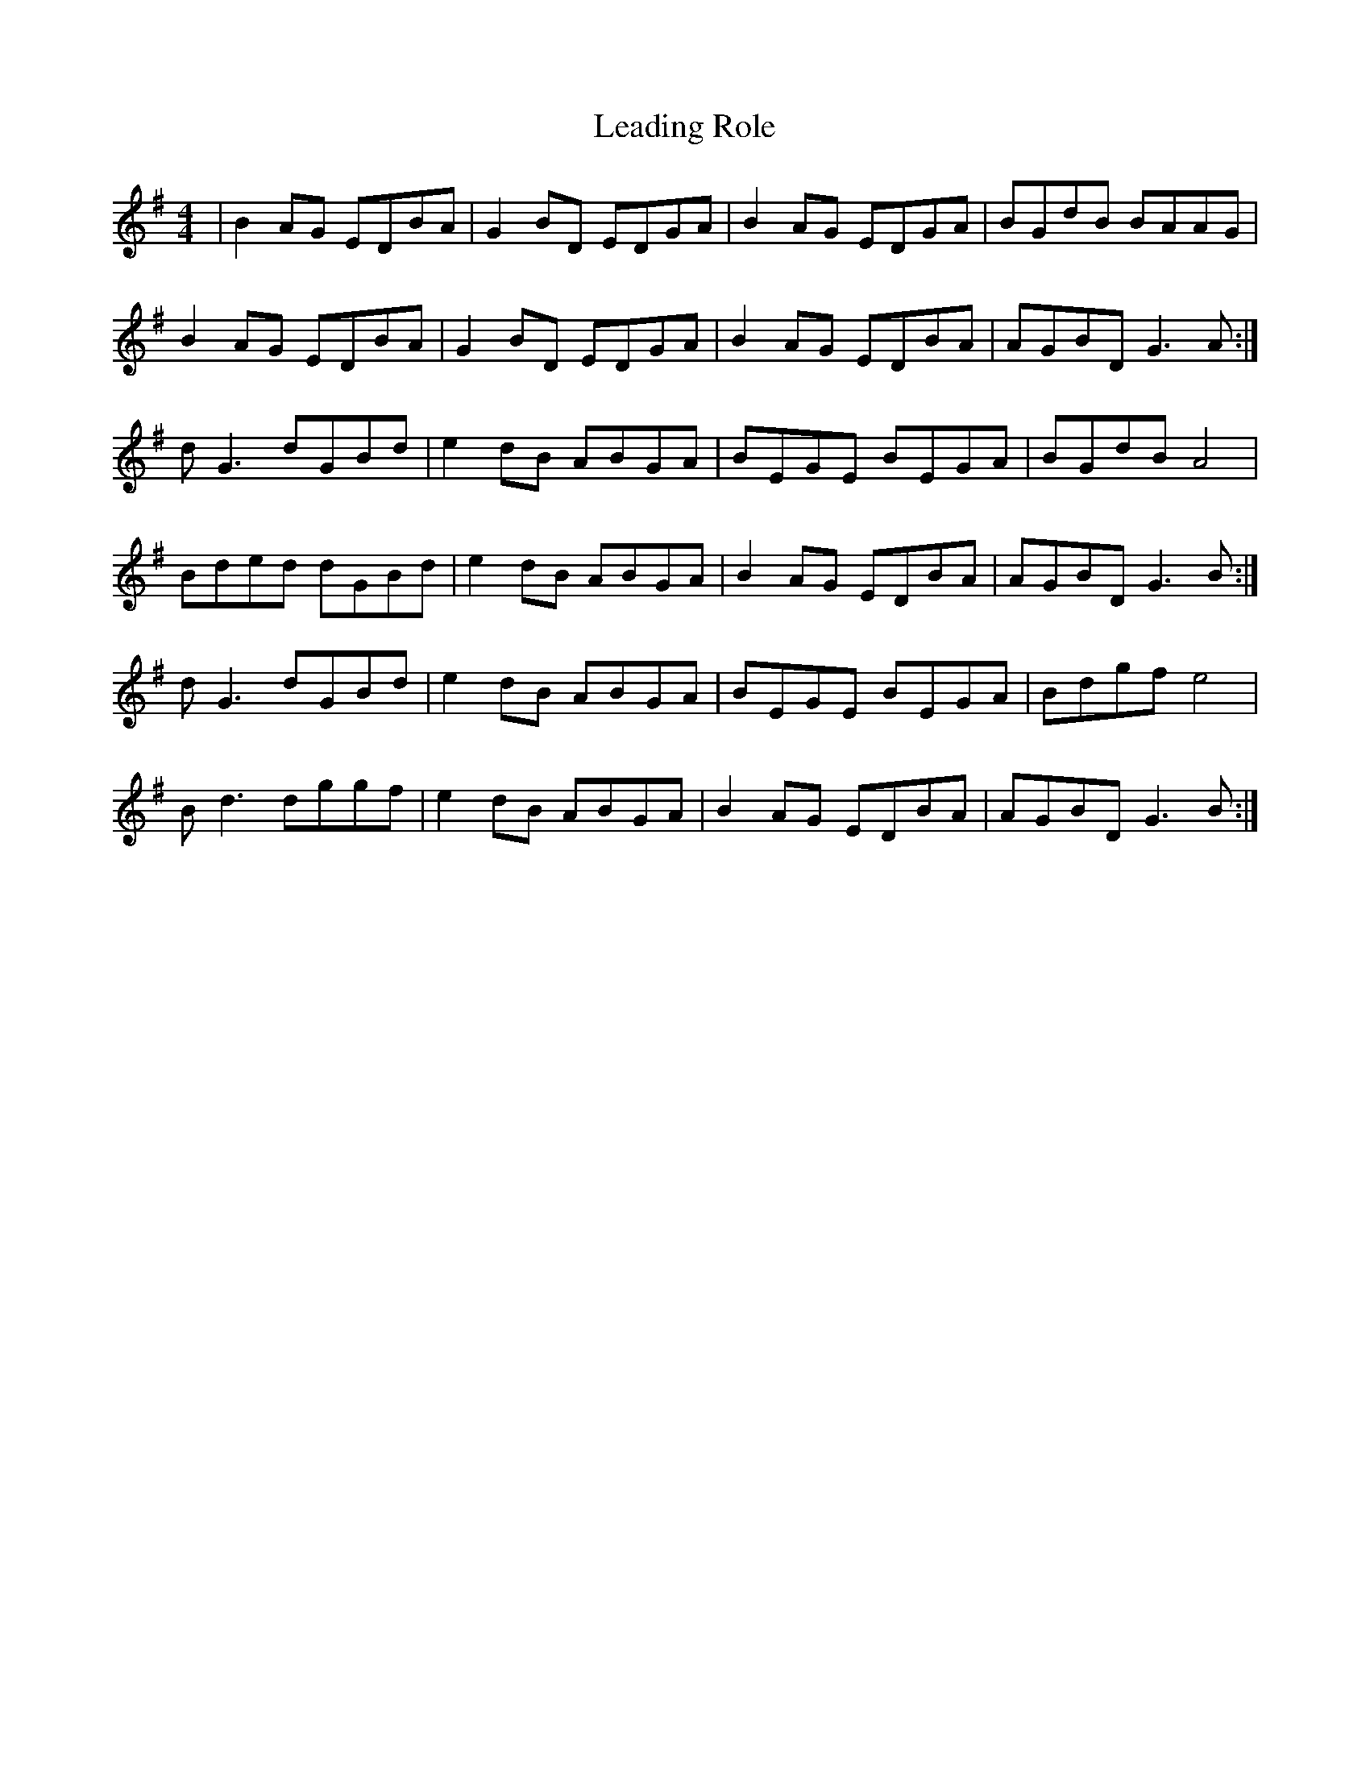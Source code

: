 X: 23203
T: Leading Role
R: reel
M: 4/4
K: Gmajor
|B2 AG EDBA|G2 BD EDGA|B2 AG EDGA|BGdB BAAG|
B2 AG EDBA|G2 BD EDGA|B2 AG EDBA|AGBD G3A:|
dG3 dGBd|e2 dB ABGA|BEGE BEGA|BGdB A4|
Bded dGBd|e2 dB ABGA|B2 AG EDBA|AGBD G3B:|
dG3 dGBd|e2 dB ABGA|BEGE BEGA|Bdgf e4|
Bd3 dggf|e2 dB ABGA|B2 AG EDBA|AGBD G3B:|

